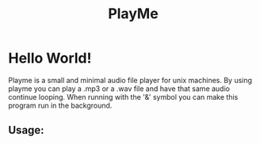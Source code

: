 #+title: PlayMe
* Hello World!
Playme is a small and minimal audio file player for unix machines.
By using playme you can play a .mp3 or a .wav file and have that same audio continue looping.
When running with the '&' symbol you can make this program run in the background.
** Usage:
#+begin_src


#+end_src
